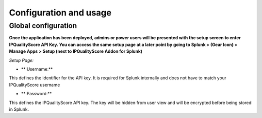 Configuration and usage
#######################

Global configuration
====================

**Once the application has been deployed, admins or power users will be presented with the setup screen to enter IPQualityScore API Key. You can access the same setup page at a later point by going to Splunk > (Gear Icon) > Manage Apps > Setup (next to IPQualityScore Addon for Splunk)**

*Setup Page:*

.. image:: img/setup.png
   :alt: setup.png
   :align: center

- ** Username:**

This defines the identifier for the API key. It is required for Splunk internally and does not have to match your IPQualityScore username

- ** Password:**

This defines the IPQualityScore API key. The key will be hidden from user view and will be encrypted before being stored in Splunk.